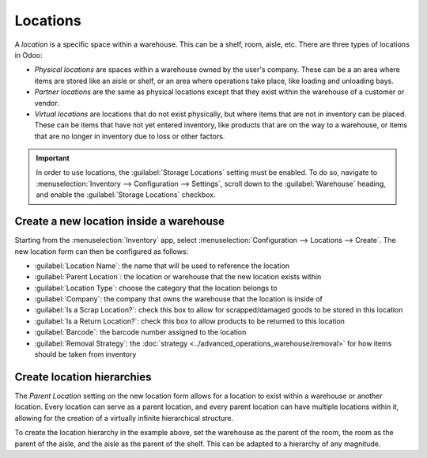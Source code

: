 =========
Locations
=========

A *location* is a specific space within a warehouse. This can be a shelf, room, aisle, etc. There
are three types of locations in Odoo:

- *Physical locations* are spaces within a warehouse owned by the user's company. These can be a an
  area where items are stored like an aisle or shelf, or an area where operations take place, like
  loading and unloading bays.
- *Partner locations* are the same as physical locations except that they exist within the warehouse
  of a customer or vendor.
- *Virtual locations* are locations that do not exist physically, but where items that are not in
  inventory can be placed. These can be items that have not yet entered inventory, like products
  that are on the way to a warehouse, or items that are no longer in inventory due to loss or other
  factors.

.. important::
   In order to use locations, the :guilabel:`Storage Locations` setting must be enabled. To do so,
   navigate to :menuselection:`Inventory --> Configuration --> Settings`, scroll down to the
   :guilabel:`Warehouse` heading, and enable the :guilabel:`Storage Locations` checkbox.

Create a new location inside a warehouse
========================================

Starting from the :menuselection:`Inventory` app, select :menuselection:`Configuration --> Locations
--> Create`. The new location form can then be configured as follows:

- :guilabel:`Location Name`: the name that will be used to reference the location
- :guilabel:`Parent Location`: the location or warehouse that the new location exists within
- :guilabel:`Location Type`: choose the category that the location belongs to
- :guilabel:`Company`: the company that owns the warehouse that the location is inside of
- :guilabel:`Is a Scrap Location?`: check this box to allow for scrapped/damaged goods to be stored
  in this location
- :guilabel:`Is a Return Location?`: check this box to allow products to be returned to this
  location
- :guilabel:`Barcode`: the barcode number assigned to the location
- :guilabel:`Removal Strategy`: the :doc:`strategy <../advanced_operations_warehouse/removal>` for
  how items should be taken from inventory

.. image:: use_locations/new-location-form.png
   :align: center
   :alt: The form for creating a new location.

.. _inventory/location-hierarchy:

Create location hierarchies
===========================

The *Parent Location* setting on the new location form allows for a location to exist within a
warehouse or another location. Every location can serve as a parent location, and every parent
location can have multiple locations within it, allowing for the creation of a virtually infinite
hierarchical structure.

.. example::
   Location hierarchy could be organized so that a shelf is located within an aisle, which is
   located within a room, which is located within the overall warehouse.

To create the location hierarchy in the example above, set the warehouse as the parent of the room,
the room as the parent of the aisle, and the aisle as the parent of the shelf. This can be adapted
to a hierarchy of any magnitude.
